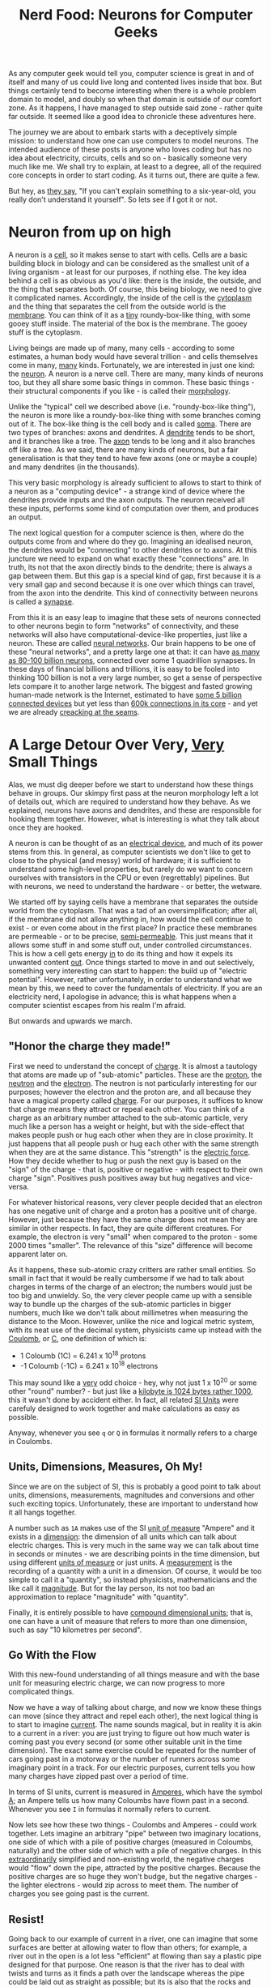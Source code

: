 #+title: Nerd Food: Neurons for Computer Geeks
#+options: date:nil toc:nil author:nil num:nil title:nil

As any computer geek would tell you, computer science is great in and
of itself and many of us could live long and contented lives inside
that box. But things certainly tend to become interesting when there
is a whole problem domain to model, and doubly so when that domain is
outside of our comfort zone. As it happens, I have managed to step
outside said zone - rather quite far outside. It seemed like a good
idea to chronicle these adventures here.

The journey we are about to embark starts with a deceptively simple
mission: to understand how one can use computers to model neurons. The
intended audience of these posts is anyone who loves coding but has no
idea about electricity, circuits, cells and so on - basically someone
very much like me. We shall try to explain, at least to a degree, all
of the required core concepts in order to start coding. As it turns
out, there are quite a few.

But hey, as [[http://skeptics.stackexchange.com/questions/8742/did-einstein-say-if-you-cant-explain-it-simply-you-dont-understand-it-well-en][they say]], "If you can't explain something to a
six-year-old, you really don't understand it yourself". So lets see if
I got it or not.

* Neuron from up on high

A neuron is a _cell_, so it makes sense to start with cells. Cells are
a basic building block in biology and can be considered as the
smallest unit of a living organism - at least for our purposes, if
nothing else. The key idea behind a cell is as obvious as you'd like:
there is the inside, the outside, and the thing that separates
both. Of course, this being biology, we need to give it complicated
names. Accordingly, the inside of the cell is the _cytoplasm_ and the
thing that separates the cell from the outside world is the
_membrane_. You can think of it as a _tiny_ roundy-box-like thing,
with some gooey stuff inside. The material of the box is the
membrane. The gooey stuff is the cytoplasm.

Living beings are made up of many, many cells - according to some
estimates, a human body would have several trillion - and cells
themselves come in many, _many_ kinds. Fortunately, we are interested
in just one kind: the _neuron_. A neuron is a nerve cell. There are
many, many kinds of neurons too, but they all share some basic things
in common. These basic things - their structural components if you
like - is called their _morphology_.

Unlike the "typical" cell we described above (i.e. "roundy-box-like
thing"), the neuron is more like a roundy-box-like thing with some
branches coming out of it. The box-like thing is the cell body and is
called _soma_. There are two types of branches: axons and dendrites. A
_dendrite_ tends to be short, and it branches like a tree. The _axon_
tends to be long and it also branches off like a tree. As we said,
there are many kinds of neurons, but a fair generalisation is that
they tend to have few axons (one or maybe a couple) and many dendrites
(in the thousands).

This very basic morphology is already sufficient to allows to start to
think of a neuron as a "computing device" - a strange kind of device
where the dendrites provide inputs and the axon outputs. The neuron
received all these inputs, performs some kind of computation over
them, and produces an output.

The next logical question for a computer science is then, where do the
outputs come from and where do they go. Imagining an idealised neuron,
the dendrites would be "connecting" to other dendrites or to axons. At
this juncture we need to expand on what exactly these "connections"
are. In truth, its not that the axon directly binds to the dendrite;
there is always a gap between them. But this gap is a special kind of
gap, first because it is a very small gap and second because it is one
over which things can travel, from the axon into the dendrite. This
kind of connectivity between neurons is called a _synapse_.

From this it is an easy leap to imagine that these sets of neurons
connected to other neurons begin to form "networks" of connectivity,
and these networks will also have computational-device-like
properties, just like a neuron. These are called _neural
networks_. Our brain happens to be one of these "neural networks", and
a pretty large one at that: it can have [[http://www.nature.com/scitable/blog/brain-metrics/are_there_really_as_many][as many as 80-100 billion
neurons]], connected over some 1 quadrillion synapses. In these days of
financial billions and trillions, it is easy to be fooled into
thinking 100 billion is not a very large number, so get a sense of
perspective lets compare it to another large network. The biggest and
fasted growing human-made network is the Internet, estimated to have
[[http://www.gartner.com/newsroom/id/2905717][some 5 billion connected devices]] but yet less than [[http://bgp.potaroo.net/][600k connections in
its core]] - and yet we are already [[http://research.dyn.com/2014/08/internet-512k-global-routes/][creacking at the seams]].

* A Large Detour Over Very, _Very_ Small Things

Alas, we must dig deeper before we start to understand how these
things behave in groups. Our skimpy first pass at the neuron
morphology left a lot of details out, which are required to understand
how they behave. As we explained, neurons have axons and dendrites,
and these are responsible for hooking them together. However, what is
interesting is what they talk about once they are hooked.

A neuron is can be thought of as an _electrical device_, and much of
its power stems from this. In general, as computer scientists we don't
like to get to close to the physical (and messy) world of hardware; it
is sufficient to understand some high-level properties, but rarely do
we want to concern ourselves with transistors in the CPU or even
(regrettably) pipelines. But with neurons, we need to understand the
hardware - or better, the wetware.

We started off by saying cells have a membrane that separates the
outside world from the cytoplasm. That was a tad of an
oversimplification; after all, if the membrane did not allow anything
in, how would the cell continue to exist - or even come about in the
first place? In practice these membranes are permeable - or to be
precise, _semi-permeable_. This just means that it allows some stuff
in and some stuff out, under controlled circumstances. This is how a
cell gets energy _in_ to do its thing and how it expels its unwanted
content _out_. Once things started to move in and out selectively,
something very interesting can start to happen: the build up of
"electric potential". However, rather unfortunately, in order to
understand what we mean by this, we need to cover the fundamentals of
electricity. If you are an electricity nerd, I apologise in advance;
this is what happens when a computer scientist escapes from his realm
I'm afraid.

But onwards and upwards we march.

** "Honor the charge they made!"

First we need to understand the concept of _charge_. It is almost a
tautology that atoms are made up of "sub-atomic" particles. These are
the _proton_, the _neutron_ and the _electron_. The neutron is not
particularly interesting for our purposes; however the electron and
the proton are, and all because they have a magical property called
_charge_. For our purposes, it suffices to know that charge means they
attract or repeal each other. You can think of a charge as an
arbitrary number attached to the sub-atomic particle, very much like a
person has a weight or height, but with the side-effect that makes
people push or hug each other when they are in close proximity. It
just happens that all people push or hug each other with the same
strength when they are at the same distance. This "strength" is the
_electric force_. How they decide whether to hug or push the next guy
is based on the "sign" of the charge - that is, positive or negative -
with respect to their own charge "sign". Positives push positives away
but hug negatives and vice-versa.

For whatever historical reasons, very clever people decided that an
electron has one negative unit of charge and a proton has a positive
unit of charge. However, just because they have the same charge does
not mean they are similar in other respects. In fact, they are quite
different creatures. For example, the electron is very "small" when
compared to the proton - some 2000 times "smaller". The relevance of
this "size" difference will become apparent later on.

As it happens, these sub-atomic crazy critters are rather small
entities. So small in fact that it would be really cumbersome if we
had to talk about charges in terms of the charge of an electron; the
numbers would just be too big and unwieldy. So, the very clever people
came up with a sensible way to bundle up the charges of the sub-atomic
particles in bigger numbers, much like we don't talk about millimetres
when measuring the distance to the Moon. However, unlike the nice and
logical metric system, with its neat use of the decimal system,
physicists came up instead with the _Coulomb_, or _C_, one definition
of which is:

- 1 Coloumb (1C) = 6.241 x 10^18 protons
- -1 Coloumb (-1C) = 6.241 x 10^18 electrons

This may sound like a _very_ odd choice - hey, why not just 1 x 10^20
or some other "round" number? - but just like a [[http://www.quora.com/Why-is-a-kilogram-equal-to-1000-grams-but-a-kilobyte-equals-1024-bytes][kilobyte is 1024 bytes
rather 1000]], this it wasn't done by accident either. In fact, all
related [[https://en.wikipedia.org/wiki/International_System_of_Units][SI Units]] were carefuly designed to work together and make
calculations as easy as possible.

Anyway, whenever you see =q= or =Q= in formulas it normally refers to
a charge in Coulombs.

** Units, Dimensions, Measures, Oh My!

Since we are on the subject of SI, this is probably a good point to
talk about units, dimensions, measurements, magnitudes and conversions
and other such exciting topics. Unfortunately, these are important to
understand how it all hangs together.

A number such as =1A= makes use of the SI _unit of measure_ "Ampere"
and it exists in a _dimension_: the dimension of all units which can
talk about electric charges. This is very much in the same way we can
talk about time in seconds or minutes - we are describing points in
the time dimension, but using different _units of measure_ or just
units. A _measurement_ is the recording of a quantity with a unit in a
dimension. Of course, it would be too simple to call it a "quantity",
so instead physicists, mathematicians and the like call it
_magnitude_. But for the lay person, its not too bad an approximation
to replace "magnitude" with "quantity".

Finally, it is entirely possible to have _compound dimensional units_;
that is, one can have a unit of measure that refers to more than one
dimension, such as say "10 kilometres per second".

** Go With the Flow

With this new-found understanding of all things measure and with the
base unit for measuring electric charge, we can now progress to more
complicated things.

Now we have a way of talking about charge, and now we know these
things can move (since they attract and repel each other), the next
logical thing is to start to imagine _current_. The name sounds
magical, but in reality it is akin to a current in a river: you are
just trying to figure out how much water is coming past you every
second (or some other suitable unit in the time dimension). The exact
same exercise could be repeated for the number of cars going past in a
motorway or the number of runners across some imaginary point in a
track. For our electric purposes, current tells you how many charges
have zipped past over a period of time.

In terms of SI units, current is measured in _Amperes_, which have the
symbol _A_; an Ampere tells us how many Coloumbs have flown past in a
second. Whenever you see =I= in formulas it normally refers to
current.

Now lets see how these two things - Coulombs and Amperes - could work
together. Lets imagine an arbitrary "pipe" between two imaginary
locations, one side of which with a pile of positive charges (measured
in Coloumbs, naturally) and the other side of which with a pile of
negative charges. In this _extraordinarily_ simplified and
non-existing world, the negative charges would "flow" down the pipe,
attracted by the positive charges. Because the positive charges are so
huge they won't budge, but the negative charges - the lighter
electrons - would zip across to meet them. The number of charges you
see going past is the current.

** Resist!

Going back to our example of current in a river, one can imagine that
some surfaces are better at allowing water to flow than others; for
example, a river out in the open is a lot less "efficient" at flowing
than say a plastic pipe designed for that purpose. One reason is that
the river has to deal with twists and turns as it finds a path over
the landscape whereas the pipe could be laid out as straight as
possible; but its is also that the rocks and other elements of the
landscape slow down water whereas the pipe would have no such
impediments. If one were to take these two extremes - a plastic pipe
design for maximum water flow versus a landscape - one could see that
they affect flow differently; and one could be tempted to name the
property of "slowing down the flow" _resistance_, because it describes
how much "resistance" these things are offering to the water. If you
put up a barrier to avoid flooding, you probably would want it to
"resist" water quite a lot rather than allow it to flow.

Resistance is a fundamental concept in the electrical world. The gist
of it is similar to the contrived examples above, in that not all
materials behave the same way with regards to allowing charges to
flow. Some allow them to flow freely nearly at maximum speed whereas
others do not allow them to flow at all.

Since we are dealing with physics, it is of course possible to measure
resistance. We do so in SI Units of _Ohms_, denoted by the Greek
letter upper-case Omega.

As we shall see, not all materials are nicely behaved when it comes to
resistance, offering a predictable behaviour against current.

** You've Got Potential Baby!

Lets return to our non-existing "pipe that allows charges to flow"
scenario, and take it one step further. Imagine that for whatever
reason our pipe becomes clogged up with a blockage somewhere in the
middle. Nothing could actually flow due to this blockage so our
current drops to zero.

According to the highly simplified rules that we have learned thus
far, we do know that - were there to be no blockage - there _would_ be
movement. That is, the setup of the two bundles in space is such that,
given the right conditions, we would start seeing things flowing. But,
alas, we do not have the right conditions because the pipe is blocked;
hence no flow. You could say this setup has "the potential" to get
some flow going, if only we could fix the blockage.

In the world of electricity, this is called the _electric potential_
and is measured in SI Units of _Volts_. We call this potential
_voltage_.

** The First Formula: Ohm's Law

We have now introduced all the main actors required for one of the
main parts in the play: Ohm's Law. First lets move away from our
contrived examples with pipes and water and use contrived examples
with wires instead. Lets imagine a piece of copper, arranged in a
square. Lets further imagine that we plug one end of the piece of
copper to the + side of a regular AA battery and the other end to
the - side of the piece of copper. You can start to imagine what will
happen: the electrons stored in the - side will zip across the copper
to meet their proton friends at the other end. What we've just done is
a _circuit_; much like an F1 circuit, it is a "loop".

Now, we have chosen copper because it is good at _conducting_ these
pesky electrons.



we can already start to
One very useful simplification is to think of a
neuron as a computation device







In some cases it may be useful to refer to axons and
dendrites as a a group; for this we have the term _neurites_.


interesting properties from a computer science perspective. Neurons
connect to each other forming _networks_, very much in the same way we
connect computers over TCP/IP. These connections can be between axons
and dendrites or between dendrites and dendrites.




At this point you may be asking what are all these neurites for. In a
way, this is what makes neurons special, and specially appealing to
computer scientists. You see, neurons are in effect


The
branches are called the _dendritic branches_.

This description we gave

Axons conne






 When we say the axon is "long", we


mean relative to each other.  Neurons connect

they all have a similar'ish
structure.
